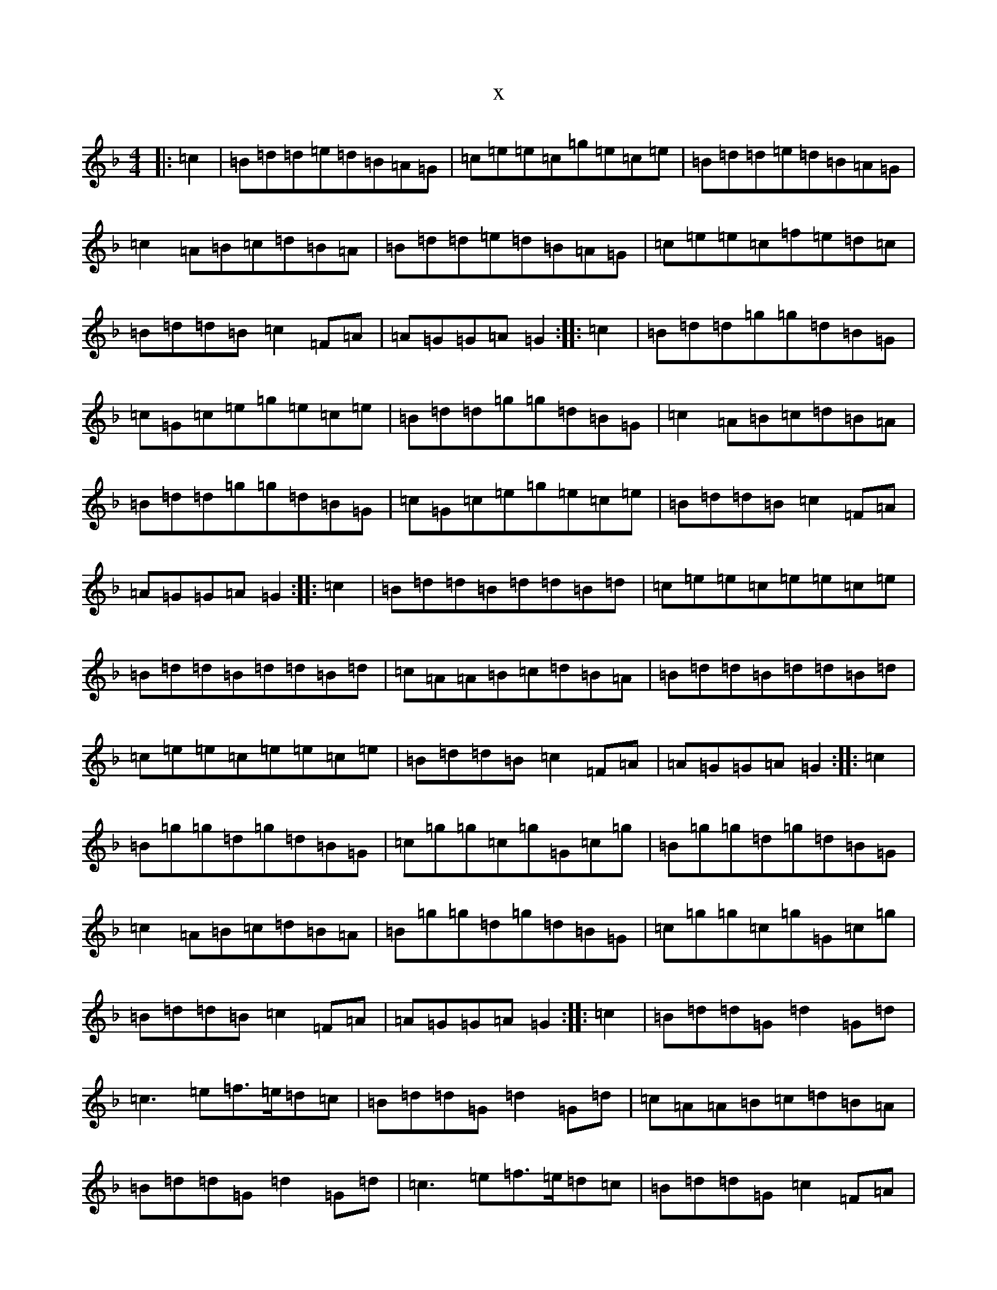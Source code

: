 X:3852
T:x
L:1/8
M:4/4
K: C Mixolydian
|:=c2|=B=d=d=e=d=B=A=G|=c=e=e=c=g=e=c=e|=B=d=d=e=d=B=A=G|=c2=A=B=c=d=B=A|=B=d=d=e=d=B=A=G|=c=e=e=c=f=e=d=c|=B=d=d=B=c2=F=A|=A=G=G=A=G2:||:=c2|=B=d=d=g=g=d=B=G|=c=G=c=e=g=e=c=e|=B=d=d=g=g=d=B=G|=c2=A=B=c=d=B=A|=B=d=d=g=g=d=B=G|=c=G=c=e=g=e=c=e|=B=d=d=B=c2=F=A|=A=G=G=A=G2:||:=c2|=B=d=d=B=d=d=B=d|=c=e=e=c=e=e=c=e|=B=d=d=B=d=d=B=d|=c=A=A=B=c=d=B=A|=B=d=d=B=d=d=B=d|=c=e=e=c=e=e=c=e|=B=d=d=B=c2=F=A|=A=G=G=A=G2:||:=c2|=B=g=g=d=g=d=B=G|=c=g=g=c=g=G=c=g|=B=g=g=d=g=d=B=G|=c2=A=B=c=d=B=A|=B=g=g=d=g=d=B=G|=c=g=g=c=g=G=c=g|=B=d=d=B=c2=F=A|=A=G=G=A=G2:||:=c2|=B=d=d=G=d2=G=d|=c3=e=f>=e=d=c|=B=d=d=G=d2=G=d|=c=A=A=B=c=d=B=A|=B=d=d=G=d2=G=d|=c3=e=f>=e=d=c|=B=d=d=G=c2=F=A|=A=G=G=A=G2:||:=c2|=B=g=g=B=g=g=B=g|=c=g=g=c=g=g=c=g|=B=g=g=B=g=g=B=g|=A=g=B=g=c=g=d=g|=B=g=g=d=g=g=B=g|=c=g=g=e=g=g=c=g|=B=d=d=B=c2=F=A|=A=G=G=A=G2:|